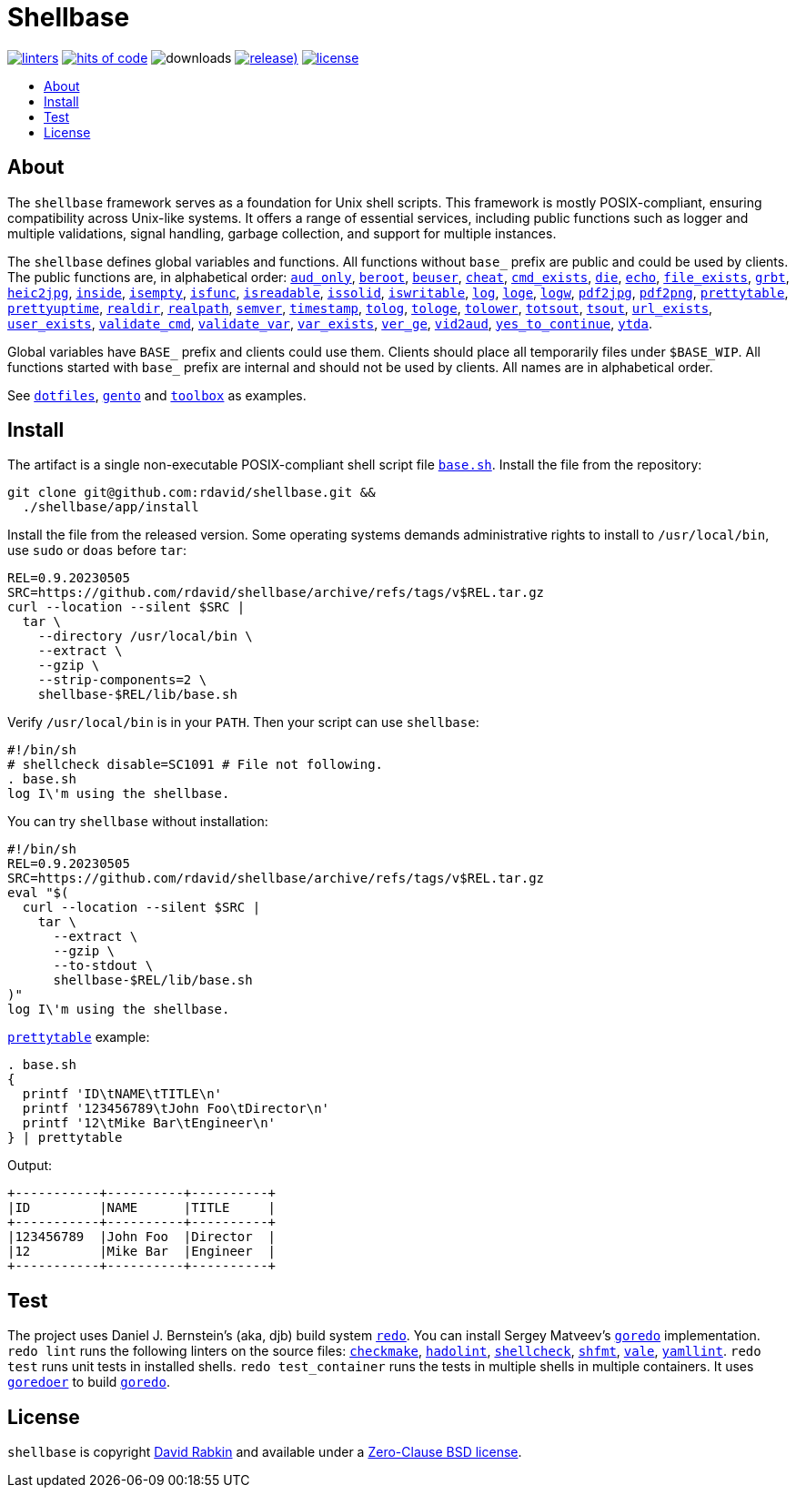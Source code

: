 // Settings:
:toc: macro
:!toc-title:
// URLs:
:url-base: https://github.com/rdavid/shellbase/blob/master/lib/base.sh
:url-dotfiles: https://github.com/rdavid/dotfiles
:url-gento: https://github.com/rdavid/gento
:url-toolbox: https://github.com/rdavid/toolbox

= Shellbase

image:https://github.com/rdavid/shellbase/actions/workflows/lint.yml/badge.svg[linters,link=https://github.com/rdavid/shellbase/actions/workflows/lint.yml]
image:https://hitsofcode.com/github/rdavid/shellbase?branch=master&label=hits%20of%20code[hits of code,link=https://hitsofcode.com/view/github/rdavid/shellbase?branch=master]
image:https://img.shields.io/github/downloads/rdavid/shellbase/total?color=blue&labelColor=gray&logo=singlestore&logoColor=lightgray&style=flat[downloads]
image:https://img.shields.io/github/v/release/rdavid/shellbase?color=blue&label=%20&logo=semver&logoColor=white&style=flat[release),link=https://github.com/rdavid/shellbase/releases]
image:https://img.shields.io/github/license/rdavid/shellbase?color=blue&labelColor=gray&logo=freebsd&logoColor=lightgray&style=flat[license,link=https://github.com/rdavid/shellbase/blob/master/LICENSE]

toc::[]

== About

The `shellbase` framework serves as a foundation for Unix shell scripts.
This framework is mostly POSIX-compliant, ensuring compatibility across Unix-like systems.
It offers a range of essential services, including public functions such as logger and multiple validations, signal handling, garbage collection, and support for multiple instances.

The `shellbase` defines global variables and functions.
All functions without `base_` prefix are public and could be used by clients.
The public functions are, in alphabetical order:
{url-base}#L52[`aud_only`],
{url-base}#L69[`beroot`],
{url-base}#L74[`beuser`],
{url-base}#L85[`cheat`],
{url-base}#L91[`cmd_exists`],
{url-base}#L105[`die`],
{url-base}#L113[`echo`],
{url-base}#L131[`file_exists`],
{url-base}#L146[`grbt`],
{url-base}#L156[`heic2jpg`],
{url-base}#L170[`inside`],
{url-base}#L178[`isempty`],
{url-base}#L192[`isfunc`],
{url-base}#L200[`isreadable`],
{url-base}#L216[`issolid`],
{url-base}#L245[`iswritable`],
{url-base}#L269[`log`],
{url-base}#L279[`loge`],
{url-base}#L286[`logw`],
{url-base}#L296[`pdf2jpg`],
{url-base}#L305[`pdf2png`],
{url-base}#L328[`prettytable`],
{url-base}#L353[`prettyuptime`],
{url-base}#L371[`realdir`],
{url-base}#L380[`realpath`],
{url-base}#L392[`semver`],
{url-base}#L407[`timestamp`],
{url-base}#L427[`tolog`],
{url-base}#L433[`tologe`],
{url-base}#L439[`tolower`],
{url-base}#L444[`totsout`],
{url-base}#L450[`tsout`],
{url-base}#L469[`url_exists`],
{url-base}#L484[`user_exists`],
{url-base}#L500[`validate_cmd`],
{url-base}#L508[`validate_var`],
{url-base}#L514[`var_exists`],
{url-base}#L535[`ver_ge`],
{url-base}#L540[`vid2aud`],
{url-base}#L555[`yes_to_continue`],
{url-base}#L609[`ytda`].

Global variables have `BASE_` prefix and clients could use them.
Clients should place all temporarily files under `$BASE_WIP`.
All functions started with `base_` prefix are internal and should not be used by clients.
All names are in alphabetical order.

See {url-dotfiles}[`dotfiles`], {url-gento}[`gento`] and {url-toolbox}[`toolbox`] as examples.

== Install

The artifact is a single non-executable POSIX-compliant shell script file {url-base}[`base.sh`].
Install the file from the repository:

[,sh]
----
git clone git@github.com:rdavid/shellbase.git &&
  ./shellbase/app/install
----

Install the file from the released version.
Some operating systems demands administrative rights to install to `/usr/local/bin`, use `sudo` or `doas` before `tar`:

[,sh]
----
REL=0.9.20230505
SRC=https://github.com/rdavid/shellbase/archive/refs/tags/v$REL.tar.gz
curl --location --silent $SRC |
  tar \
    --directory /usr/local/bin \
    --extract \
    --gzip \
    --strip-components=2 \
    shellbase-$REL/lib/base.sh
----

Verify `/usr/local/bin` is in your `PATH`.
Then your script can use `shellbase`:

[,sh]
----
#!/bin/sh
# shellcheck disable=SC1091 # File not following.
. base.sh
log I\'m using the shellbase.
----

You can try `shellbase` without installation:

[,sh]
----
#!/bin/sh
REL=0.9.20230505
SRC=https://github.com/rdavid/shellbase/archive/refs/tags/v$REL.tar.gz
eval "$(
  curl --location --silent $SRC |
    tar \
      --extract \
      --gzip \
      --to-stdout \
      shellbase-$REL/lib/base.sh
)"
log I\'m using the shellbase.
----

https://github.com/rdavid/shellbase/blob/master/lib/base.sh#L325[`prettytable`] example:

[,sh]
----
. base.sh
{
  printf 'ID\tNAME\tTITLE\n'
  printf '123456789\tJohn Foo\tDirector\n'
  printf '12\tMike Bar\tEngineer\n'
} | prettytable
----

Output:

[,sh]
----
+-----------+----------+----------+
|ID         |NAME      |TITLE     |
+-----------+----------+----------+
|123456789  |John Foo  |Director  |
|12         |Mike Bar  |Engineer  |
+-----------+----------+----------+
----

== Test

The project uses Daniel J.
Bernstein's (aka, djb) build system http://cr.yp.to/redo.html[`redo`].
You can install Sergey Matveev's http://www.goredo.cypherpunks.ru/Install.html[`goredo`] implementation.
`redo lint` runs the following linters on the source files:
https://github.com/mrtazz/checkmake[`checkmake`],
https://github.com/hadolint/hadolint[`hadolint`],
https://github.com/koalaman/shellcheck[`shellcheck`],
https://github.com/mvdan/sh[`shfmt`],
https://vale.sh[`vale`],
https://github.com/adrienverge/yamllint[`yamllint`].
`redo test` runs unit tests in installed shells.
`redo test_container` runs the tests in multiple shells in multiple containers.
It uses https://github.com/rdavid/goredoer[`goredoer`] to build http://www.goredo.cypherpunks.ru/Install.html[`goredo`].

== License

`shellbase` is copyright http://cv.rabkin.co.il[David Rabkin] and available under a https://github.com/rdavid/shellbase/blob/master/LICENSE[Zero-Clause BSD license].
